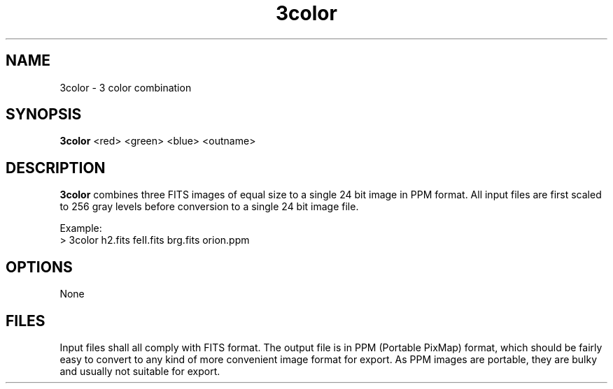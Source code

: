 .TH 3color 1 "19 May 1998"
.SH NAME 
3color \- 3 color combination 
.SH SYNOPSIS
.B 3color
<red> <green> <blue> <outname>
.SH DESCRIPTION
.PP
.B 3color
combines three FITS images of equal size to a single 24 bit image in PPM
format. All input files are first scaled to 256 gray levels before
conversion to a single 24 bit image file.
.PP
Example:
.br
> 3color h2.fits feII.fits brg.fits orion.ppm
.SH OPTIONS
.PP
None
.SH FILES
.PP
Input files shall all comply with FITS format. The output file is in PPM
(Portable PixMap) format, which should be fairly easy to convert to any
kind of more convenient image format for export. As PPM images are
portable, they are bulky and usually not suitable for export.
